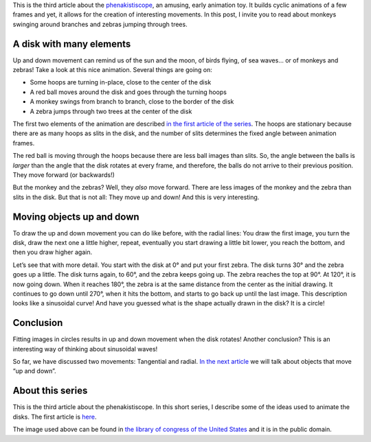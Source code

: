 ﻿.. title: A balancing monkey and a jumping zebra
.. slug: a-monkey-and-a-zebra
.. date: 2021-12-16 23:41:47 UTC+01:00
.. tags: phenakistiscope
.. category: electronics
.. link: 
.. description: Up and down movements in the phenakistiscope
.. type: text

This is the third article about the `phenakistiscope </categories/phenakistiscope>`_, an amusing, early animation toy. It builds cyclic animations of a few frames and yet, it allows for
the creation of interesting movements. In this post, I invite you to read about monkeys swinging around branches and zebras jumping through trees.

.. TEASER_END

A disk with many elements
-------------------------

Up and down movement can remind us of the sun and the moon, of birds flying, of sea waves… or of monkeys and zebras! Take a look at this nice animation. Several things are going on:

* Some hoops are turning in-place, close to the center of the disk
* A red ball moves around the disk and goes through the turning hoops
* A monkey swings from branch to branch, close to the border of the disk
* A zebra jumps through two trees at the center of the disk

.. image:: /images/monkeys_and_zebras.gif
    :height: 300px
    :width: 300px
    :alt: Animated disk of monkeys and zebras moving up and down

The first two elements of the animation are described `in the first article of the series </posts/phenakistiscope>`_. The hoops are stationary because there are as many hoops as slits in the disk, and the number of slits determines the fixed angle between animation frames.

The red ball is moving through the hoops because there are less ball images than slits. So, the angle between the balls is *larger* than the angle that the disk rotates at every frame, and therefore, the balls do not arrive to their previous position. They move forward (or backwards!)

But the monkey and the zebras? Well, they *also* move forward. There are less images of the monkey and the zebra than slits in the disk. But that is not all: They move up and down! And this is very interesting.

Moving objects up and down
--------------------------

To draw the up and down movement you can do like before, with the radial lines: You draw the first image, you turn the disk, draw the next one a little higher, repeat, eventually you start drawing a little bit lower, you reach the bottom, and then you draw higher again.

Let’s see that with more detail. You start with the disk at 0° and put your first zebra. The disk turns 30° and the zebra goes up a little. The disk turns again, to 60°, and the zebra keeps going up. The zebra reaches the top at 90°. At 120°, it is now going down. When it reaches 180°, the zebra is at the same distance from the center as the initial drawing. It continues to go down until 270°, when it hits the bottom, and starts to go back up until the last image. This description looks like a sinusoidal curve! And have you guessed what is the shape actually drawn in the disk? It is a circle!

.. image:: /images/monkeys_and_zebras.png
    :height: 300px
    :width: 300px
    :alt: Disk of a monkey and a zebra and other elements

.. image:: /images/monkeys_and_zebras_circles.png
    :height: 300px
    :width: 300px
    :alt: Fitting images in circles results in up and down movement


Conclusion
----------
Fitting images in circles results in up and down movement when the disk rotates! Another conclusion? This is an interesting way of thinking about sinusoidal waves!

So far, we have discussed two movements: Tangential and radial. `In the next article </posts/playing-with-spirals>`_ we will talk about objects that move “up and down”. 


About this series
-----------------

This is the third article about the phenakistiscope. In this short series, I describe some of the ideas used to animate the disks. The first article is `here </posts/phenakistiscope>`_.

The image used above can be found in `the library of congress of the United States <http://loc.gov/pictures/resource/cph.3g08091/>`_ and it is in the public domain.




